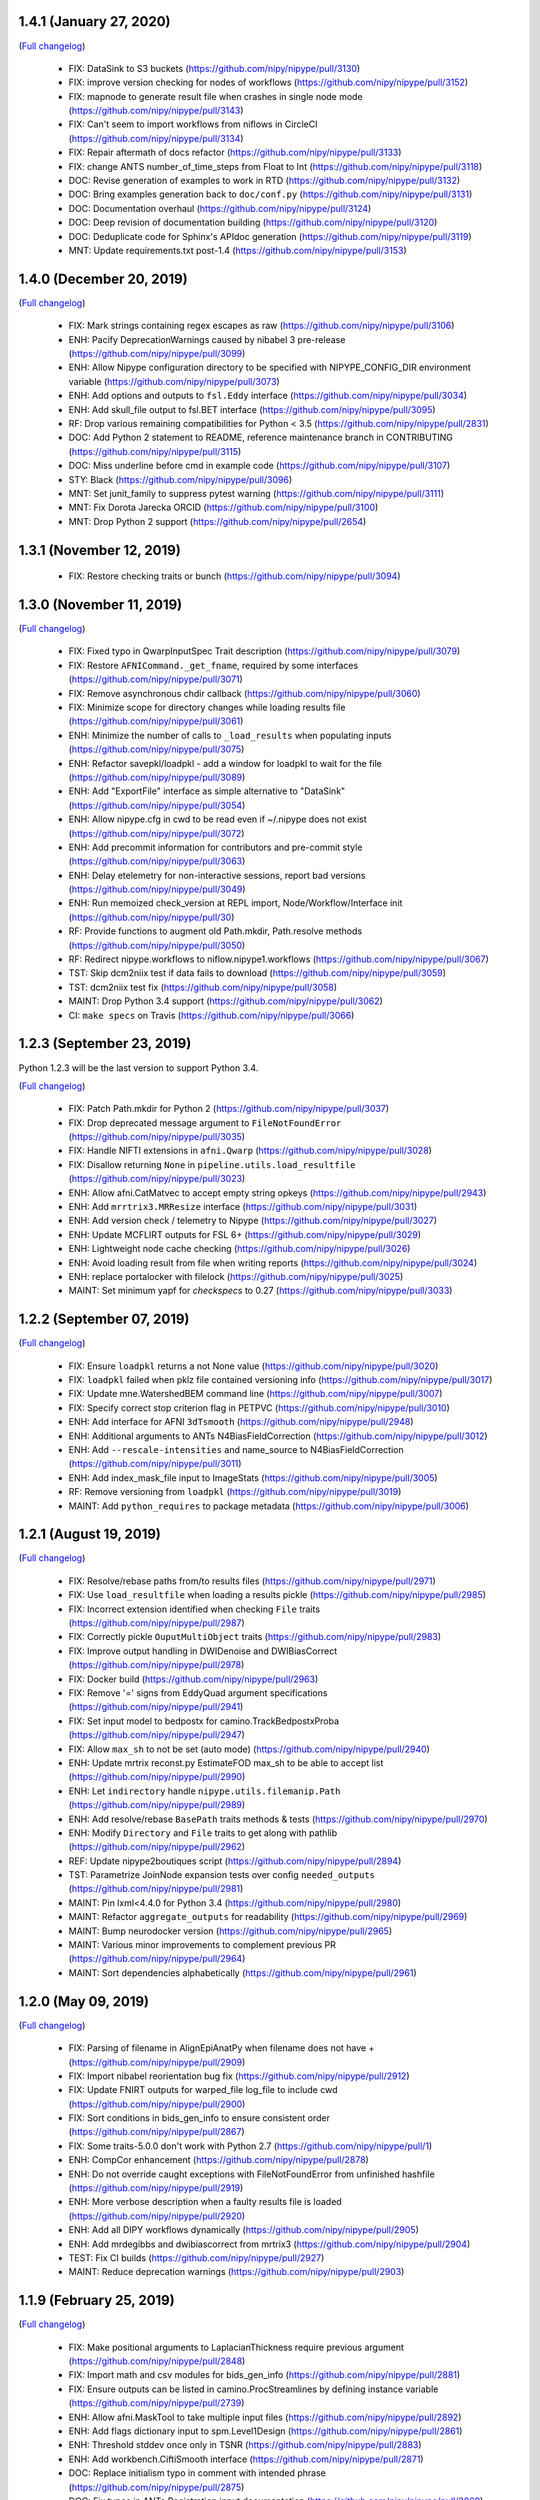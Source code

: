 1.4.1 (January 27, 2020)
========================
(`Full changelog <https://github.com/nipy/nipype/milestone/1.4.1?closed=1>`__)

  * FIX: DataSink to S3 buckets (https://github.com/nipy/nipype/pull/3130)
  * FIX: improve version checking for nodes of workflows (https://github.com/nipy/nipype/pull/3152)
  * FIX: mapnode to generate result file when crashes in single node mode (https://github.com/nipy/nipype/pull/3143)
  * FIX: Can't seem to import workflows from niflows in CircleCI (https://github.com/nipy/nipype/pull/3134)
  * FIX: Repair aftermath of docs refactor (https://github.com/nipy/nipype/pull/3133)
  * FIX: change ANTS number_of_time_steps from Float to Int (https://github.com/nipy/nipype/pull/3118)
  * DOC: Revise generation of examples to work in RTD (https://github.com/nipy/nipype/pull/3132)
  * DOC: Bring examples generation back to ``doc/conf.py`` (https://github.com/nipy/nipype/pull/3131)
  * DOC: Documentation overhaul (https://github.com/nipy/nipype/pull/3124)
  * DOC: Deep revision of documentation building (https://github.com/nipy/nipype/pull/3120)
  * DOC: Deduplicate code for Sphinx's APIdoc generation (https://github.com/nipy/nipype/pull/3119)
  * MNT: Update requirements.txt post-1.4 (https://github.com/nipy/nipype/pull/3153)

1.4.0 (December 20, 2019)
=========================
(`Full changelog <https://github.com/nipy/nipype/milestone/37?closed=1>`__)

  * FIX: Mark strings containing regex escapes as raw (https://github.com/nipy/nipype/pull/3106)
  * ENH: Pacify DeprecationWarnings caused by nibabel 3 pre-release (https://github.com/nipy/nipype/pull/3099)
  * ENH: Allow Nipype configuration directory to be specified with NIPYPE_CONFIG_DIR environment variable (https://github.com/nipy/nipype/pull/3073)
  * ENH: Add options and outputs to ``fsl.Eddy`` interface (https://github.com/nipy/nipype/pull/3034)
  * ENH: Add skull_file output to fsl.BET interface (https://github.com/nipy/nipype/pull/3095)
  * RF: Drop various remaining compatibilities for Python < 3.5 (https://github.com/nipy/nipype/pull/2831)
  * DOC: Add Python 2 statement to README, reference maintenance branch in CONTRIBUTING (https://github.com/nipy/nipype/pull/3115)
  * DOC: Miss underline before cmd in example code (https://github.com/nipy/nipype/pull/3107)
  * STY: Black (https://github.com/nipy/nipype/pull/3096)
  * MNT: Set junit_family to suppress pytest warning (https://github.com/nipy/nipype/pull/3111)
  * MNT: Fix Dorota Jarecka ORCID (https://github.com/nipy/nipype/pull/3100)
  * MNT: Drop Python 2 support (https://github.com/nipy/nipype/pull/2654)

1.3.1 (November 12, 2019)
=========================
  * FIX: Restore checking traits or bunch (https://github.com/nipy/nipype/pull/3094)


1.3.0 (November 11, 2019)
=========================
(`Full changelog <https://github.com/nipy/nipype/milestone/34?closed=1>`__)

  * FIX: Fixed typo in QwarpInputSpec Trait description (https://github.com/nipy/nipype/pull/3079)
  * FIX: Restore ``AFNICommand._get_fname``, required by some interfaces (https://github.com/nipy/nipype/pull/3071)
  * FIX: Remove asynchronous chdir callback (https://github.com/nipy/nipype/pull/3060)
  * FIX: Minimize scope for directory changes while loading results file (https://github.com/nipy/nipype/pull/3061)
  * ENH: Minimize the number of calls to ``_load_results`` when populating inputs (https://github.com/nipy/nipype/pull/3075)
  * ENH: Refactor savepkl/loadpkl - add a window for loadpkl to wait for the file (https://github.com/nipy/nipype/pull/3089)
  * ENH: Add "ExportFile" interface as simple alternative to "DataSink" (https://github.com/nipy/nipype/pull/3054)
  * ENH: Allow nipype.cfg in cwd to be read even if ~/.nipype does not exist (https://github.com/nipy/nipype/pull/3072)
  * ENH: Add precommit information for contributors and pre-commit style (https://github.com/nipy/nipype/pull/3063)
  * ENH: Delay etelemetry for non-interactive sessions, report bad versions (https://github.com/nipy/nipype/pull/3049)
  * ENH: Run memoized check_version at REPL import, Node/Workflow/Interface init (https://github.com/nipy/nipype/pull/30)
  * RF: Provide functions to augment old Path.mkdir, Path.resolve methods (https://github.com/nipy/nipype/pull/3050)
  * RF: Redirect nipype.workflows to niflow.nipype1.workflows (https://github.com/nipy/nipype/pull/3067)
  * TST: Skip dcm2niix test if data fails to download (https://github.com/nipy/nipype/pull/3059)
  * TST: dcm2niix test fix (https://github.com/nipy/nipype/pull/3058)
  * MAINT: Drop Python 3.4 support (https://github.com/nipy/nipype/pull/3062)
  * CI: ``make specs`` on Travis (https://github.com/nipy/nipype/pull/3066)


1.2.3 (September 23, 2019)
==========================

Python 1.2.3 will be the last version to support Python 3.4.

(`Full changelog <https://github.com/nipy/nipype/milestone/35?closed=1>`__)

  * FIX: Patch Path.mkdir for Python 2 (https://github.com/nipy/nipype/pull/3037)
  * FIX: Drop deprecated message argument to ``FileNotFoundError`` (https://github.com/nipy/nipype/pull/3035)
  * FIX: Handle NIFTI extensions in ``afni.Qwarp`` (https://github.com/nipy/nipype/pull/3028)
  * FIX: Disallow returning ``None`` in ``pipeline.utils.load_resultfile`` (https://github.com/nipy/nipype/pull/3023)
  * ENH: Allow afni.CatMatvec to accept empty string opkeys (https://github.com/nipy/nipype/pull/2943)
  * ENH: Add ``mrrtrix3.MRResize`` interface (https://github.com/nipy/nipype/pull/3031)
  * ENH: Add version check / telemetry to Nipype (https://github.com/nipy/nipype/pull/3027)
  * ENH: Update MCFLIRT outputs for FSL 6+ (https://github.com/nipy/nipype/pull/3029)
  * ENH: Lightweight node cache checking (https://github.com/nipy/nipype/pull/3026)
  * ENH: Avoid loading result from file when writing reports (https://github.com/nipy/nipype/pull/3024)
  * ENH: replace portalocker with filelock (https://github.com/nipy/nipype/pull/3025)
  * MAINT: Set minimum yapf for `checkspecs` to 0.27 (https://github.com/nipy/nipype/pull/3033)


1.2.2 (September 07, 2019)
==========================

(`Full changelog <https://github.com/nipy/nipype/milestone/33?closed=1>`__)

  * FIX: Ensure ``loadpkl`` returns a not None value (https://github.com/nipy/nipype/pull/3020)
  * FIX: ``loadpkl`` failed when pklz file contained versioning info (https://github.com/nipy/nipype/pull/3017)
  * FIX: Update mne.WatershedBEM command line (https://github.com/nipy/nipype/pull/3007)
  * FIX: Specify correct stop criterion flag in PETPVC (https://github.com/nipy/nipype/pull/3010)
  * ENH: Add interface for AFNI ``3dTsmooth`` (https://github.com/nipy/nipype/pull/2948)
  * ENH: Additional arguments to ANTs N4BiasFieldCorrection (https://github.com/nipy/nipype/pull/3012)
  * ENH: Add ``--rescale-intensities`` and name_source to N4BiasFieldCorrection (https://github.com/nipy/nipype/pull/3011)
  * ENH: Add index_mask_file input to ImageStats (https://github.com/nipy/nipype/pull/3005)
  * RF: Remove versioning from ``loadpkl`` (https://github.com/nipy/nipype/pull/3019)
  * MAINT: Add ``python_requires`` to package metadata (https://github.com/nipy/nipype/pull/3006)

1.2.1 (August 19, 2019)
=======================

(`Full changelog <https://github.com/nipy/nipype/milestone/32?closed=1>`__)

  * FIX: Resolve/rebase paths from/to results files (https://github.com/nipy/nipype/pull/2971)
  * FIX: Use ``load_resultfile`` when loading a results pickle (https://github.com/nipy/nipype/pull/2985)
  * FIX: Incorrect extension identified when checking ``File`` traits (https://github.com/nipy/nipype/pull/2987)
  * FIX: Correctly pickle ``OuputMultiObject`` traits (https://github.com/nipy/nipype/pull/2983)
  * FIX: Improve output handling in DWIDenoise and DWIBiasCorrect (https://github.com/nipy/nipype/pull/2978)
  * FIX: Docker build (https://github.com/nipy/nipype/pull/2963)
  * FIX: Remove '=' signs from EddyQuad argument specifications (https://github.com/nipy/nipype/pull/2941)
  * FIX: Set input model to bedpostx for camino.TrackBedpostxProba (https://github.com/nipy/nipype/pull/2947)
  * FIX: Allow ``max_sh`` to not be set (auto mode) (https://github.com/nipy/nipype/pull/2940)
  * ENH: Update mrtrix reconst.py EstimateFOD max_sh to be able to accept list (https://github.com/nipy/nipype/pull/2990)
  * ENH: Let ``indirectory`` handle ``nipype.utils.filemanip.Path`` (https://github.com/nipy/nipype/pull/2989)
  * ENH: Add resolve/rebase ``BasePath`` traits methods & tests (https://github.com/nipy/nipype/pull/2970)
  * ENH: Modify ``Directory`` and ``File`` traits to get along with pathlib (https://github.com/nipy/nipype/pull/2962)
  * REF: Update nipype2boutiques script (https://github.com/nipy/nipype/pull/2894)
  * TST: Parametrize JoinNode expansion tests over config ``needed_outputs`` (https://github.com/nipy/nipype/pull/2981)
  * MAINT: Pin lxml<4.4.0 for Python 3.4 (https://github.com/nipy/nipype/pull/2980)
  * MAINT: Refactor ``aggregate_outputs`` for readability (https://github.com/nipy/nipype/pull/2969)
  * MAINT: Bump neurodocker version (https://github.com/nipy/nipype/pull/2965)
  * MAINT: Various minor improvements to complement previous PR (https://github.com/nipy/nipype/pull/2964)
  * MAINT: Sort dependencies alphabetically (https://github.com/nipy/nipype/pull/2961)


1.2.0 (May 09, 2019)
====================

(`Full changelog <https://github.com/nipy/nipype/milestone/31?closed=1>`__)

  * FIX: Parsing of filename in AlignEpiAnatPy when filename does not have + (https://github.com/nipy/nipype/pull/2909)
  * FIX: Import nibabel reorientation bug fix (https://github.com/nipy/nipype/pull/2912)
  * FIX: Update FNIRT outputs for warped_file log_file to include cwd (https://github.com/nipy/nipype/pull/2900)
  * FIX: Sort conditions in bids_gen_info to ensure consistent order (https://github.com/nipy/nipype/pull/2867)
  * FIX: Some traits-5.0.0 don't work with Python 2.7 (https://github.com/nipy/nipype/pull/1)
  * ENH: CompCor enhancement (https://github.com/nipy/nipype/pull/2878)
  * ENH: Do not override caught exceptions with FileNotFoundError from unfinished hashfile (https://github.com/nipy/nipype/pull/2919)
  * ENH: More verbose description when a faulty results file is loaded (https://github.com/nipy/nipype/pull/2920)
  * ENH: Add all DIPY workflows dynamically  (https://github.com/nipy/nipype/pull/2905)
  * ENH: Add mrdegibbs and dwibiascorrect from mrtrix3 (https://github.com/nipy/nipype/pull/2904)
  * TEST: Fix CI builds (https://github.com/nipy/nipype/pull/2927)
  * MAINT: Reduce deprecation warnings (https://github.com/nipy/nipype/pull/2903)


1.1.9 (February 25, 2019)
=========================

(`Full changelog <https://github.com/nipy/nipype/milestone/30?closed=1>`__)

  * FIX: Make positional arguments to LaplacianThickness require previous argument (https://github.com/nipy/nipype/pull/2848)
  * FIX: Import math and csv modules for bids_gen_info (https://github.com/nipy/nipype/pull/2881)
  * FIX: Ensure outputs can be listed in camino.ProcStreamlines by defining instance variable (https://github.com/nipy/nipype/pull/2739)
  * ENH: Allow afni.MaskTool to take multiple input files (https://github.com/nipy/nipype/pull/2892)
  * ENH: Add flags dictionary input to spm.Level1Design (https://github.com/nipy/nipype/pull/2861)
  * ENH: Threshold stddev once only in TSNR (https://github.com/nipy/nipype/pull/2883)
  * ENH: Add workbench.CiftiSmooth interface (https://github.com/nipy/nipype/pull/2871)
  * DOC: Replace initialism typo in comment with intended phrase (https://github.com/nipy/nipype/pull/2875)
  * DOC: Fix typos in ANTs Registration input documentation (https://github.com/nipy/nipype/pull/2869)


1.1.8 (January 28, 2019)
========================

(`Full changelog <https://github.com/nipy/nipype/milestone/29?closed=1>`__)

  * FIX: ANTS LaplacianThickness cmdline opts fixed up (https://github.com/nipy/nipype/pull/2846)
  * FIX: Resolve LinAlgError during SVD (https://github.com/nipy/nipype/pull/2838)
  * ENH: Add interfaces wrapping DIPY worflows (https://github.com/nipy/nipype/pull/2830)
  * ENH: Update BIDSDataGrabber for pybids 0.7 (https://github.com/nipy/nipype/pull/2737)
  * ENH: Add FSL `eddy_quad` interface (https://github.com/nipy/nipype/pull/2825)
  * ENH: Support tckgen -select in MRtrix3 v3+ (https://github.com/nipy/nipype/pull/2823)
  * ENH: Support for BIDS event files (https://github.com/nipy/nipype/pull/2845)
  * ENH: CompositeTransformUtil, new ANTs interface (https://github.com/nipy/nipype/pull/2785)
  * RF: Move pytest and pytest-xdist from general requirement into tests_required (https://github.com/nipy/nipype/pull/2850)
  * DOC: Add S3DataGrabber example (https://github.com/nipy/nipype/pull/2849)
  * DOC: Skip conftest module in API generation (https://github.com/nipy/nipype/pull/2852)
  * DOC: Hyperlink DOIs to preferred resolver (https://github.com/nipy/nipype/pull/2833)
  * MAINT: Install numpy!=1.16.0 from conda in Docker (https://github.com/nipy/nipype/pull/2862)
  * MAINT: Drop pytest-xdist requirement, minimum pytest version  (https://github.com/nipy/nipype/pull/2856)
  * MAINT: Disable numpy 1.16.0 for Py2.7 (https://github.com/nipy/nipype/pull/2855)


1.1.7 (December 17, 2018)
=========================

(`Full changelog <https://github.com/nipy/nipype/milestone/28?closed=1>`__)

  * FIX: Copy node list before generating a flat graph (https://github.com/nipy/nipype/pull/2828)
  * FIX: Update pytest req'd version to 3.6 (https://github.com/nipy/nipype/pull/2827)
  * FIX: Set ResourceMonitor.fname to an absolute path (https://github.com/nipy/nipype/pull/2824)
  * FIX: Order of SPM.NewSegment channel_info boolean tuple is (Field, Corrected) (https://github.com/nipy/nipype/pull/2817)
  * FIX: Indices were swapped for memory and cpu profile data (https://github.com/nipy/nipype/pull/2816)
  * FIX: ``status_callback`` not called with ``stop_on_first_crash`` (https://github.com/nipy/nipype/pull/2810)
  * FIX: Change undefined ScriptError on LFS plugin to IOError (https://github.com/nipy/nipype/pull/2803)
  * ENH: Add NaN failure mode to CompCor interfaces (https://github.com/nipy/nipype/pull/2819)
  * ENH: Enable cnr_maps and residuals outputs for FSL eddy (https://github.com/nipy/nipype/pull/2750)
  * ENH: Improve ``str2bool`` + doctests (https://github.com/nipy/nipype/pull/2807)
  * TST: Improve py.test configuration of doctests (https://github.com/nipy/nipype/pull/2802)
  * DOC: Update DOI badge to point to all versions (https://github.com/nipy/nipype/pull/2804)
  * MAINT: Offload interfaces with help formatting (https://github.com/nipy/nipype/pull/2797)
  * MAINT: Reduce minimal code redundancy in filemanip.get_dependencies (https://github.com/nipy/nipype/pull/2782)
  * MAINT: Delayed imports to reduce import time (https://github.com/nipy/nipype/pull/2809)


1.1.6 (November 26, 2018)
=========================

(`Full changelog <https://github.com/nipy/nipype/milestone/27?closed=1>`__)

  * FIX: MapNodes fail when ``MultiProcPlugin`` passed by instance (https://github.com/nipy/nipype/pull/2786)
  * FIX: --fineTune arguments order for MeshFix command (https://github.com/nipy/nipype/pull/2780)
  * ENH: Add mp_context plugin arg for MultiProc (https://github.com/nipy/nipype/pull/2778)
  * ENH: Create a crashfile even if 'stop_on_first_crash' is set (https://github.com/nipy/nipype/pull/2774)
  * ENH: Add ExtractedBrainN4 output to ANTs CorticalThickness interface (https://github.com/nipy/nipype/pull/2784)
  * STY: Combine split import (https://github.com/nipy/nipype/pull/2801)
  * DOC: use https in css stylesheet url (https://github.com/nipy/nipype/pull/2779)
  * MAINT: Outsource ``get_filecopy_info()`` from interfaces (https://github.com/nipy/nipype/pull/2798)
  * MAINT: Import only Sequence to avoid DeprecationWarning (https://github.com/nipy/nipype/pull/2793)
  * MAINT: One less DeprecationWarning (configparser) (https://github.com/nipy/nipype/pull/2794)
  * MAINT: DeprecationWarning: use ``HasTraits.trait_set`` instead (https://github.com/nipy/nipype/pull/2792)
  * MAINT: Stop using deprecated ``logger.warn()`` (https://github.com/nipy/nipype/pull/2788)
  * MAINT: Move ``interfaces.base.run_command`` to ``nipype.utils.subprocess`` (https://github.com/nipy/nipype/pull/2777)
  * MAINT: Force numpy>=1.15.4 when Python>=3.7 (https://github.com/nipy/nipype/pull/2775)


1.1.5 (November 08, 2018)
=========================

Hotfix release.

(`Full changelog <https://github.com/nipy/nipype/milestone/26?closed=1>`__)

  * ENH: Allow timeouts during SLURM job status checks (https://github.com/nipy/nipype/pull/2767)
  * RF: Subclass non-daemon variants of all multiprocessing contexts (https://github.com/nipy/nipype/pull/2771)


1.1.4 (October 31, 2018)
========================

(`Full changelog <https://github.com/nipy/nipype/milestone/25?closed=1>`__)

  * FIX: Python 2.7-3.7.1 compatible NonDaemonPool (https://github.com/nipy/nipype/pull/2754)
  * FIX: VRML typo (VMRL) in MeshFix (https://github.com/nipy/nipype/pull/2757)
  * FIX: Refine FSL.split output identification (https://github.com/nipy/nipype/pull/2746)
  * FIX: Reuse _gen_filename logic in ants.LaplacianThickness (https://github.com/nipy/nipype/pull/2734)
  * FIX: Remove 'reg_term' default from dwi2tensor interface (https://github.com/nipy/nipype/pull/2731)
  * FIX: Keep profile files when ``remove_unnecessary_outputs = true`` (https://github.com/nipy/nipype/pull/2718)
  * ENH: Add afni.LocalStat and afni.ReHo, update afni.ROIStats inputs (https://github.com/nipy/nipype/pull/2740)
  * ENH: Add compression option for bru2nii (https://github.com/nipy/nipype/pull/2762)
  * ENH: Add slice_encoding_direction input to TShift (https://github.com/nipy/nipype/pull/2753)
  * ENH: Add 'sse' output to FSL DTIFit interface (https://github.com/nipy/nipype/pull/2749)
  * ENH: Update ``ants.LaplacianThickness`` to use ``name_source`` (https://github.com/nipy/nipype/pull/2747)
  * ENH: Add tab completion for node and interface inputs properties (https://github.com/nipy/nipype/pull/2735)
  * ENH: enable/disable resource monitor in the fixture per test (https://github.com/nipy/nipype/pull/2725)
  * TEST: Update expected dotfile text for networkx 1.x (https://github.com/nipy/nipype/pull/2730)
  * DOC: Move user docs from nipype to nipype_tutorial (https://github.com/nipy/nipype/pull/2726)
  * DOC: Use consistent name in reconall workflow docstring (https://github.com/nipy/nipype/pull/2758)
  * MAINT: Use neurodocker 0.4.1 + apt install afni (https://github.com/nipy/nipype/pull/2707)
  * MAINT: Fix prov and rdflib in nipype (https://github.com/nipy/nipype/pull/2701)
  * MAINT: Correct readthedocs build error (https://github.com/nipy/nipype/pull/2723)
  * MAINT: Pin codecov to <5.0 so Travis is fixed (https://github.com/nipy/nipype/pull/2728)
  * CI: Lock travis pybids 0.6.5 (https://github.com/nipy/nipype/pull/2720)


1.1.3 (September 24, 2018)
==========================

(`Full changelog <https://github.com/nipy/nipype/milestone/24?closed=1>`__)

  * FIX: Return afni.Qwarp outputs as absolute paths (https://github.com/nipy/nipype/pull/2705)
  * FIX: Add informative error for interfaces that fail to return valid runtime object (https://github.com/nipy/nipype/pull/2692)
  * FIX: Construct MCFLIRT output paths relative to out_file (https://github.com/nipy/nipype/pull/2703)
  * FIX: SLURM plugin polling (https://github.com/nipy/nipype/pull/2693)
  * FIX: Handle missing substring in SPM docs (https://github.com/nipy/nipype/pull/2691)
  * ENH: Add colorFA output to DIPY DTI interface (https://github.com/nipy/nipype/pull/2695)
  * RF: Use runtime.cwd in Rename (https://github.com/nipy/nipype/pull/2688)
  * DOC: Fix naming of motion parameters (roll/yaw swapped) (https://github.com/nipy/nipype/pull/2696)
  * DOC: Update links to user and developer help forums (https://github.com/nipy/nipype/pull/2686)
  * CI: Test 3.7, resume testing nipy extras (https://github.com/nipy/nipype/pull/2682)


1.1.2 (August 11, 2018)
=======================

Hot-fix release, resolving incorrect dependencies in 1.1.1 wheel.

(`Full changelog <https://github.com/nipy/nipype/milestone/23?closed=1>`__)

  * FIX: Read BIDS config.json under grabbids or layout (https://github.com/nipy/nipype/pull/2679)
  * FIX: Node __repr__ and detailed graph expansion (https://github.com/nipy/nipype/pull/2669)
  * FIX: Prevent double-collapsing of nested lists by OutputMultiObject (https://github.com/nipy/nipype/pull/2673)
  * ENH: Add interface to SPM realign_unwarp  (https://github.com/nipy/nipype/pull/2635)
  * MAINT: Fix wheel build to ensure futures is only required in Python 2 (https://github.com/nipy/nipype/pull/2678)
  * MAINT: ensure interface _cmd only includes executable (https://github.com/nipy/nipype/pull/2674)
  * MAINT: Issue template: Pretty print platform details (https://github.com/nipy/nipype/pull/2671)
  * CI: removing travis_retry for pip install pytest xdist 1.22.5 (https://github.com/nipy/nipype/pull/2664)


1.1.1 (July 30, 2018)
=====================

(`Full changelog <https://github.com/nipy/nipype/milestone/22?closed=1>`__)

  * FIX: Un-set incorrect default options in TOPUP (https://github.com/nipy/nipype/pull/2637)
  * FIX: Copy FSCommand.version to ReconAll.version (https://github.com/nipy/nipype/pull/2656)
  * FIX: Various BIDSDataGrabber fixes (https://github.com/nipy/nipype/pull/2651)
  * FIX: changing Node._output_dir to realpath (https://github.com/nipy/nipype/pull/2639)
  * FIX: Typo in DWIExtract of Mrtrix3interface (https://github.com/nipy/nipype/pull/2634)
  * FIX: Typo in FSLXCommandInputSpec (https://github.com/nipy/nipype/pull/2628)
  * ENH: Allow transform to be saved from AFNI 3dWarp (https://github.com/nipy/nipype/pull/2642)
  * ENH: Allow BIDS-style slice timings to be passed directly to TShift  (https://github.com/nipy/nipype/pull/2608)
  * ENH: S3 access using instance role (https://github.com/nipy/nipype/pull/2621)
  * ENH Minor improvements to PR template (https://github.com/nipy/nipype/pull/2636)
  * TEST: make specs (https://github.com/nipy/nipype/pull/2653)
  * DOC: update neurodocker tutorial for neurodocker version 0.4.0 (https://github.com/nipy/nipype/pull/2647)
  * MAINT: Remove vestiges of nose testing library (https://github.com/nipy/nipype/pull/2662)
  * MAINT: Make pytest-xdist a dependency (https://github.com/nipy/nipype/pull/2649)
  * CI: Install pytest>=3.4 in Travis (https://github.com/nipy/nipype/pull/2659)


1.1.0 (July 04, 2018)
=====================

(`Full changelog <https://github.com/nipy/nipype/milestone/21?closed=1>`__)

  * RF: Futures-based MultiProc (https://github.com/nipy/nipype/pull/2598)
  * FIX: Avoid closing file descriptors on Windows (https://github.com/nipy/nipype/pull/2617)
  * MAINT: Play nice with external logging (https://github.com/nipy/nipype/pull/2611)
  * MAINT: Remove ignore_exception and terminal_output traits from input specs (https://github.com/nipy/nipype/pull/2618)
  * MAINT: Converge autotest names (https://github.com/nipy/nipype/pull/2610)
  * ENH: Add versioning metadata to crash files (https://github.com/nipy/nipype/pull/2626)
  * ENH add -dsort option to TProject (https://github.com/nipy/nipype/pull/2623)
  * ENH: Add Rescale interface (https://github.com/nipy/nipype/pull/2599)
  * DOC: Improve documentation for ANTs/FSL interfaces (https://github.com/nipy/nipype/pull/2593)
  * CI: Stop using Miniconda on Travis (https://github.com/nipy/nipype/pull/2600)
  * CI: Add PyPI validation on rel/* branches (https://github.com/nipy/nipype/pull/2603)

1.0.4 (May 29, 2018)
====================

(`Full changelog <https://github.com/nipy/nipype/milestone/20?closed=1>`__)

  * FIX: Update logging levels in enable_debug_mode (https://github.com/nipy/nipype/pull/2595)
  * FIX: Set default result in DistributedPluginBase._clean_queue (https://github.com/nipy/nipype/pull/2596)
  * FIX: Correctly connect JoinNodes in nested iterables (https://github.com/nipy/nipype/pull/2597)
  * FIX: DTITK nonlinear workflow origin reslicing (https://github.com/nipy/nipype/pull/2561)
  * FIX: ResponseSD support for multiple b-vals (https://github.com/nipy/nipype/pull/2582)
  * FIX: Workaround to ICA-AROMA change of directory (https://github.com/nipy/nipype/pull/2566)
  * FIX/TEST: Gunzip cleanup and test (https://github.com/nipy/nipype/pull/2564)
  * FIX: Print UID in crashfile if login name is unavailable (https://github.com/nipy/nipype/pull/2563)
  * ENH: initial connectome workbench support (https://github.com/nipy/nipype/pull/2594)
  * ENH: AFNI (3d)LocalBistat interface (https://github.com/nipy/nipype/pull/2590)
  * ENH: Reorient interface (https://github.com/nipy/nipype/pull/2572)
  * ENH: FSL slice interface (https://github.com/nipy/nipype/pull/2585)
  * ENH: LabelGeometryMeasures interface (https://github.com/nipy/nipype/pull/2586)
  * ENH: MRTrix3 dwidenoise interface (https://github.com/nipy/nipype/pull/2568)
  * ENH: ReportCapableInterface mix-in/base interface (https://github.com/nipy/nipype/pull/2560)
  * CI: Move PyPI deployment to Circle (https://github.com/nipy/nipype/pull/2587)
  * CI: Submit Travis results to codecov (https://github.com/nipy/nipype/pull/2574)

1.0.3 (April 30, 2018)
======================

(`Full changelog <https://github.com/nipy/nipype/milestone/19?closed=1>`__)

  * FIX: Propagate explicit Workflow config to Nodes (https://github.com/nipy/nipype/pull/2559)
  * FIX: Return non-enhanced volumes from dwi_flirt (https://github.com/nipy/nipype/pull/2547)
  * FIX: Skip filename generation when required fields are missing (https://github.com/nipy/nipype/pull/2549)
  * FIX: Fix Afni's Allineate hashing and out_file (https://github.com/nipy/nipype/pull/2502)
  * FIX: Replace deprecated ``HasTraits.get`` with ``trait_get`` (https://github.com/nipy/nipype/pull/2534)
  * FIX: Typo in "antsRegistrationSyNQuick.sh" (https://github.com/nipy/nipype/pull/2544)
  * FIX: DTITK Interface (https://github.com/nipy/nipype/pull/2514)
  * FIX: Add ``-mas`` argument to fsl.utils.ImageMaths (https://github.com/nipy/nipype/pull/2529)
  * FIX: Build cmdline from working directory (https://github.com/nipy/nipype/pull/2521)
  * FIX: FSL orthogonalization bug (https://github.com/nipy/nipype/pull/2523)
  * FIX: Re-enable dcm2niix source_names (https://github.com/nipy/nipype/pull/2550)
  * ENH: Add an activation count map interface (https://github.com/nipy/nipype/pull/2522)
  * ENH: Revise the implementation of FuzzyOverlap (https://github.com/nipy/nipype/pull/2530)
  * ENH: Add MultiObject, ensure/simplify_list; alias old names for 1.x compatibility (https://github.com/nipy/nipype/pull/2517)
  * ENH: Add LibraryBaseInterface (https://github.com/nipy/nipype/pull/2538)
  * ENH: Define default output file template for afni.CatMatvec (https://github.com/nipy/nipype/pull/2527)
  * MAINT: Deprecate terminal_output and ignore_exception from CommandLine (https://github.com/nipy/nipype/pull/2552)
  * MAINT: Set traits default values properly (https://github.com/nipy/nipype/pull/2533)
  * MAINT: use RawConfigParser (https://github.com/nipy/nipype/pull/2542)
  * MAINT: Minor autotest cleanups (https://github.com/nipy/nipype/pull/2519)
  * CI: Add retry script for Docker commands (https://github.com/nipy/nipype/pull/2516)

1.0.2 (March 27, 2018)
======================

(`Full changelog <https://github.com/nipy/nipype/milestone/16?closed=1>`__)

  * FIX: dcm2niix interface (https://github.com/nipy/nipype/pull/2498)
  * FIX: mark .niml.dset as special extension in utils.filemanip (https://github.com/nipy/nipype/pull/2495)
  * FIX: handle automatic module creation, name extraction, default value (https://github.com/nipy/nipype/pull/2490)
  * FIX: Check and report mount table parsing failures (https://github.com/nipy/nipype/pull/2476)
  * FIX: Check against full node name when reconnecting JoinNodes (https://github.com/nipy/nipype/pull/2479)
  * DOC: Add tutorials, porcupine to users TOC (https://github.com/nipy/nipype/pull/2503
  * DOC: Contributing and testing (https://github.com/nipy/nipype/pull/2482)
  * DOC: Describe 'orphaned' tag in CONTRIBUTING (https://github.com/nipy/nipype/pull/2481)
  * DOC: Add details for dcm2niix output filename pattern (https://github.com/nipy/nipype/pull/2512)
  * ENH: Add interface for AFNI 3dNwarpAdjust (https://github.com/nipy/nipype/pull/2450)
  * ENH: Update SSHDataGrabber to fetch related files (https://github.com/nipy/nipype/pull/2104)
  * ENH: Add interpolation order parameter to NiftyReg's RegTools (https://github.com/nipy/nipype/pull/2471)
  * MAINT: Stray warnings and exceptions (https://github.com/nipy/nipype/pull/2478)
  * MAINT: Add dev install option, update CONTRIBUTING (https://github.com/nipy/nipype/pull/2477)
  * MAINT: Sync requirements with info.py (https://github.com/nipy/nipype/pull/2472)
  * CI: Update Travis builds, Docker to use latest miniconda (https://github.com/nipy/nipype/pull/2455)
  * TEST: Parallelize pytest (https://github.com/nipy/nipype/pull/2469)

1.0.1 (February 27, 2018)
=========================

(`Full changelog <https://github.com/nipy/nipype/milestone/16?closed=1>`__)

* FIX: Small bug in freesurfer label2annot fill_thresh specs [#2377](https://github.com/nipy/nipype/pull/2377)
* FIX: Error creating gradients in DTIRecon [#2460](https://github.com/nipy/nipype/pull/2460)
* FIX: improve matlab_cmd [#2452](https://github.com/nipy/nipype/pull/2452)
* FIX: Extract unit information from image header in CompCor [#2458](https://github.com/nipy/nipype/pull/2458)
* FIX: Update pybids data directory, unbundle out-of-date numpydoc [#2437](https://github.com/nipy/nipype/pull/2437)
* FIX: Out_file bugs in Afni.Zcat and Afni.Merge interfaces [#2424](https://github.com/nipy/nipype/pull/2424)
* FIX: Re-enable spm.Realign to take lists of lists of files [#2409](https://github.com/nipy/nipype/pull/2409)
* FIX: Remove deprecated output from ICC interface [#2422](https://github.com/nipy/nipype/pull/2422)
* FIX: Argstr for mask in Afni.BlurToFWHM [#2418](https://github.com/nipy/nipype/pull/2418)
* FIX: Default value for sbatch_args (SLURMGraph) [#2417](https://github.com/nipy/nipype/pull/2417)
* FIX: Ortvec argstr for Afni.Deconvolve [#2415](https://github.com/nipy/nipype/pull/2415)
* FIX: Bug fixes for afni.model [#2398](https://github.com/nipy/nipype/pull/2398)
* DOC: Add brief neurodocker tutorial [#2464](https://github.com/nipy/nipype/pull/2464)
* DOC: Fix tutorials [#2459](https://github.com/nipy/nipype/pull/2459)
* ENH: antsRegistrationSyNQuick interface [#2453](https://github.com/nipy/nipype/pull/2453)
* ENH: Automate updates of CHANGES [#2440](https://github.com/nipy/nipype/pull/2440)
* ENH: Add SPM Fieldmap Tool wrapper [#1905](https://github.com/nipy/nipype/pull/1905)
* ENH: Additional option for DataGrabber [#1915](https://github.com/nipy/nipype/pull/1915)
* ENH: Add 3dTproject AFNI interface, Fix OneDToolPy, Add -noFDR flag to 3dDeconvolve [#2426](https://github.com/nipy/nipype/pull/2426)
* ENH: c3d/c4d interface [#2430](https://github.com/nipy/nipype/pull/2430)
* ENH: Allow input weight for AFNI's volreg. [#2396](https://github.com/nipy/nipype/pull/2396)
* ENH: Delay crashing if exception is raised in local hash check [#2410](https://github.com/nipy/nipype/pull/2410)
* CI: Add doctests to pytest script [#2449](https://github.com/nipy/nipype/pull/2449)
* CI: Ignore tests in calculating coverage [#2443](https://github.com/nipy/nipype/pull/2443)
* CI: Saturate Circle workflow [#2386](https://github.com/nipy/nipype/pull/2386)
* REF: Update and factor mount table parsing [#2444](https://github.com/nipy/nipype/pull/2444)
* REF: Make ignore_exception a class attribute [#2414](https://github.com/nipy/nipype/pull/2414)

1.0.0 (January 24, 2018)
========================

(`Full changelog <https://github.com/nipy/nipype/milestone/16?closed=1>`__)

* FIX: Change to interface workdir within ``Interface.run()`` instead Node (https://github.com/nipy/nipype/pull/2384)
* FIX: PBS plugin submissions (https://github.com/nipy/nipype/pull/2344)
* FIX: Graph plugins submissions (https://github.com/nipy/nipype/pull/2359)
* FIX: Logging error if % in interface command (https://github.com/nipy/nipype/pull/2364)
* FIX: Robustly handled outputs of 3dFWHMx across different versions of AFNI (https://github.com/nipy/nipype/pull/2373)
* FIX: Cluster threshold in randomise + change default prefix (https://github.com/nipy/nipype/pull/2369)
* FIX: Errors parsing ``$DISPLAY`` (https://github.com/nipy/nipype/pull/2363)
* FIX: MultiProc starting workers at dubious wd (https://github.com/nipy/nipype/pull/2368)
* FIX: Explicitly collect MultiProc job IDs (https://github.com/nipy/nipype/pull/2378)
* FIX: Correct Windows environment canonicalization (https://github.com/nipy/nipype/pull/2328)
* FIX: Linked libraries (https://github.com/nipy/nipype/pull/2322)
* REF+FIX: Move BIDSDataGrabber to `interfaces.io` + fix correct default behavior (https://github.com/nipy/nipype/pull/2336)
* REF+MAINT: Simplify hashing (https://github.com/nipy/nipype/pull/2383)
* MAINT: Cleanup Interfaces base (https://github.com/nipy/nipype/pull/2387)
* MAINT: Cleanup EngineBase (https://github.com/nipy/nipype/pull/2376)
* MAINT: Cleaning / simplify ``Node`` (https://github.com/nipy/nipype/pull/2325)
* MAINT+ENH: Update and extend MRtrix3 interfaces (https://github.com/nipy/nipype/pull/2338)
* ENH: Add AFNI interface for 3dConvertDset (https://github.com/nipy/nipype/pull/2337)
* ENH: Allow specific interface command prefixes (https://github.com/nipy/nipype/pull/2379)
* STY: Cleanup of PEP8 violations (https://github.com/nipy/nipype/pull/2358)
* STY: Cleanup of trailing spaces and adding of missing newlines at end of files (https://github.com/nipy/nipype/pull/2355)
* STY: Apply yapf to codebase (https://github.com/nipy/nipype/pull/2371)
* DOC: Updated guide for contributing (https://github.com/nipy/nipype/pull/2393)

